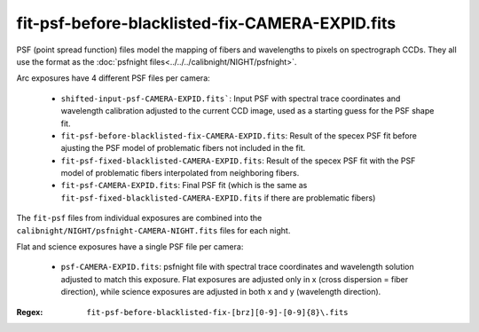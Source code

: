 ================================================
fit-psf-before-blacklisted-fix-CAMERA-EXPID.fits
================================================

PSF (point spread function) files model the mapping of fibers and wavelengths
to pixels on spectrograph CCDs.  They all use the format as the
:doc:`psfnight files<../../../calibnight/NIGHT/psfnight>`.

Arc exposures have 4 different PSF files per camera:

  * ``shifted-input-psf-CAMERA-EXPID.fits```: Input PSF with spectral 
    trace coordinates
    and wavelength calibration adjusted to the current CCD image, used
    as a starting guess for the PSF shape fit.
  * ``fit-psf-before-blacklisted-fix-CAMERA-EXPID.fits``: Result
    of the specex PSF fit before
    ajusting the PSF model of problematic fibers not included in the fit.
  * ``fit-psf-fixed-blacklisted-CAMERA-EXPID.fits``: Result of
    the specex PSF fit with the PSF
    model of problematic fibers interpolated from neighboring fibers.
  * ``fit-psf-CAMERA-EXPID.fits``: Final PSF fit (which is the same as
    ``fit-psf-fixed-blacklisted-CAMERA-EXPID.fits``
    if there are problematic fibers)

The ``fit-psf`` files from individual exposures are combined into the
``calibnight/NIGHT/psfnight-CAMERA-NIGHT.fits`` files for each night.

Flat and science exposures have a single PSF file per camera:

  * ``psf-CAMERA-EXPID.fits``: psfnight file with spectral trace coordinates
    and wavelength solution adjusted to match this exposure.  Flat exposures
    are adjusted only in x (cross dispersion = fiber direction),
    while science exposures are adjusted in both x and y (wavelength direction).

:Regex: ``fit-psf-before-blacklisted-fix-[brz][0-9]-[0-9]{8}\.fits``


